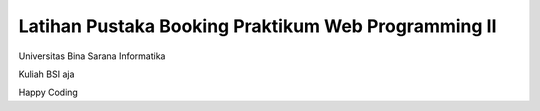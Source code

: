###################
Latihan Pustaka Booking Praktikum Web Programming II
###################
Universitas Bina Sarana Informatika

Kuliah BSI aja

Happy Coding 
